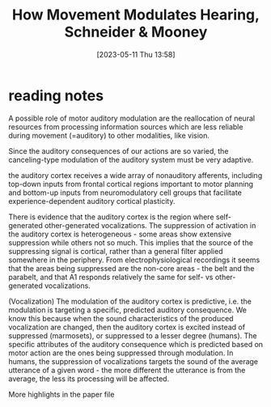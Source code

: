 #+title:      How Movement Modulates Hearing, Schneider & Mooney
#+date:       [2023-05-11 Thu 13:58]
#+filetags:   :bib:review:thesis:
#+identifier: 20230511T135849
#+reference:  schneiderHowMovementModulates2018

* reading notes
A possible role of motor auditory modulation are the reallocation of neural resources from processing information sources which are less reliable during movement (=auditory) to other modalities, like vision.

Since the auditory consequences of our actions are so varied, the canceling-type modulation of the auditory system must be very adaptive.

the auditory cortex receives a wide array of nonauditory afferents, including top-down inputs from frontal cortical regions important to motor planning and bottom-up inputs from neuromodulatory cell groups that facilitate experience-dependent auditory cortical plasticity.

There is evidence that the auditory cortex is the region where self-generated other-generated vocalizations.
The suppression of activation in the auditory cortex is heterogeneous - some areas show extensive suppression while others not so much. This implies that the source of the suppressing signal is cortical, rather than a general filter applied somewhere in the periphery.
From electrophysiological recordings it seems that the areas being suppressed are the non-core areas - the belt and the parabelt, and that A1 responds relatively the same for self- vs other-generated vocalizations.

(Vocalization)  The modulation of the auditory cortex is predictive, i.e. the modulation is targeting a specific, predicted auditory consequence. We know this because when the sound characteristics of the produced vocalization are changed, then the auditory cortex is excited instead of suppressed (marmosets), or suppressed to a lesser degree (humans).
The specific attributes of the auditory consequence which is predicted based on motor action are the ones being suppressed through modulation. In humans, the suppression of vocalizations targets the sound of the average utterance of a given word - the more different the utterance is from the average, the less its processing will be affected.

More highlights in the paper file
